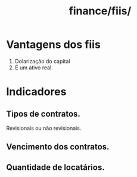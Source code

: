 :PROPERTIES:
:ID:       03191668-5525-4c5c-947a-d381fd2ac8d9
:END:
#+title: finance/fiis/
* Vantagens dos fiis
1. Dolarização do capital
2. É um ativo real.
* Indicadores
** Tipos de contratos.
Revisionais ou não revisionais.
** Vencimento dos contratos.
** Quantidade de locatários.
